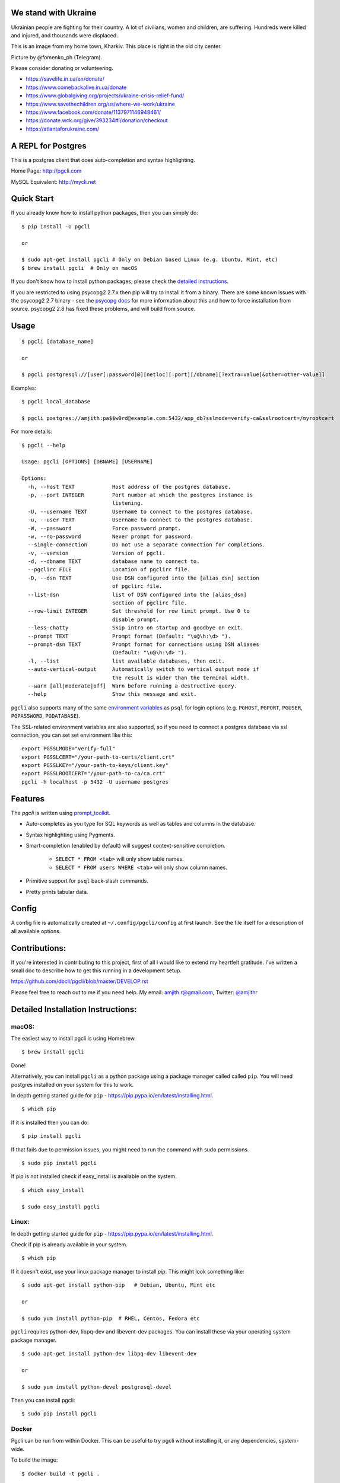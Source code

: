 We stand with Ukraine
---------------------

Ukrainian people are fighting for their country. A lot of civilians, women and children, are suffering. Hundreds were killed and injured, and thousands were displaced.

This is an image from my home town, Kharkiv. This place is right in the old city center.

.. image:: screenshots/kharkiv-destroyed.jpg

Picture by @fomenko_ph (Telegram).

Please consider donating or volunteering.

* https://savelife.in.ua/en/donate/
* https://www.comebackalive.in.ua/donate
* https://www.globalgiving.org/projects/ukraine-crisis-relief-fund/
* https://www.savethechildren.org/us/where-we-work/ukraine
* https://www.facebook.com/donate/1137971146948461/
* https://donate.wck.org/give/393234#!/donation/checkout
* https://atlantaforukraine.com/


A REPL for Postgres
-------------------

|Build Status| |CodeCov| |PyPI| |netlify|

This is a postgres client that does auto-completion and syntax highlighting.

Home Page: http://pgcli.com

MySQL Equivalent: http://mycli.net

.. image:: screenshots/pgcli.gif
.. image:: screenshots/image01.png

Quick Start
-----------

If you already know how to install python packages, then you can simply do:

::

    $ pip install -U pgcli

    or

    $ sudo apt-get install pgcli # Only on Debian based Linux (e.g. Ubuntu, Mint, etc)
    $ brew install pgcli  # Only on macOS

If you don't know how to install python packages, please check the
`detailed instructions`_.

If you are restricted to using psycopg2 2.7.x then pip will try to install it from a binary. There are some known issues with the psycopg2 2.7 binary - see the `psycopg docs`_ for more information about this and how to force installation from source. psycopg2 2.8 has fixed these problems, and will build from source.

.. _`detailed instructions`: https://github.com/dbcli/pgcli#detailed-installation-instructions
.. _`psycopg docs`: http://initd.org/psycopg/docs/install.html#change-in-binary-packages-between-psycopg-2-7-and-2-8

Usage
-----

::

    $ pgcli [database_name]

    or

    $ pgcli postgresql://[user[:password]@][netloc][:port][/dbname][?extra=value[&other=other-value]]

Examples:

::

    $ pgcli local_database

    $ pgcli postgres://amjith:pa$$w0rd@example.com:5432/app_db?sslmode=verify-ca&sslrootcert=/myrootcert

For more details:

::

    $ pgcli --help

    Usage: pgcli [OPTIONS] [DBNAME] [USERNAME]

    Options:
      -h, --host TEXT            Host address of the postgres database.
      -p, --port INTEGER         Port number at which the postgres instance is
                                 listening.
      -U, --username TEXT        Username to connect to the postgres database.
      -u, --user TEXT            Username to connect to the postgres database.
      -W, --password             Force password prompt.
      -w, --no-password          Never prompt for password.
      --single-connection        Do not use a separate connection for completions.
      -v, --version              Version of pgcli.
      -d, --dbname TEXT          database name to connect to.
      --pgclirc FILE             Location of pgclirc file.
      -D, --dsn TEXT             Use DSN configured into the [alias_dsn] section
                                 of pgclirc file.
      --list-dsn                 list of DSN configured into the [alias_dsn]
                                 section of pgclirc file.
      --row-limit INTEGER        Set threshold for row limit prompt. Use 0 to
                                 disable prompt.
      --less-chatty              Skip intro on startup and goodbye on exit.
      --prompt TEXT              Prompt format (Default: "\u@\h:\d> ").
      --prompt-dsn TEXT          Prompt format for connections using DSN aliases
                                 (Default: "\u@\h:\d> ").
      -l, --list                 list available databases, then exit.
      --auto-vertical-output     Automatically switch to vertical output mode if
                                 the result is wider than the terminal width.
      --warn [all|moderate|off]  Warn before running a destructive query.
      --help                     Show this message and exit.

``pgcli`` also supports many of the same `environment variables`_ as ``psql`` for login options (e.g. ``PGHOST``, ``PGPORT``, ``PGUSER``, ``PGPASSWORD``, ``PGDATABASE``).

The SSL-related environment variables are also supported, so if you need to connect a postgres database via ssl connection, you can set set environment like this:

::

    export PGSSLMODE="verify-full"
    export PGSSLCERT="/your-path-to-certs/client.crt"
    export PGSSLKEY="/your-path-to-keys/client.key"
    export PGSSLROOTCERT="/your-path-to-ca/ca.crt"
    pgcli -h localhost -p 5432 -U username postgres

.. _environment variables: https://www.postgresql.org/docs/current/libpq-envars.html

Features
--------

The `pgcli` is written using prompt_toolkit_.

* Auto-completes as you type for SQL keywords as well as tables and
  columns in the database.
* Syntax highlighting using Pygments.
* Smart-completion (enabled by default) will suggest context-sensitive
  completion.

    - ``SELECT * FROM <tab>`` will only show table names.
    - ``SELECT * FROM users WHERE <tab>`` will only show column names.

* Primitive support for ``psql`` back-slash commands.
* Pretty prints tabular data.

.. _prompt_toolkit: https://github.com/jonathanslenders/python-prompt-toolkit
.. _tabulate: https://pypi.python.org/pypi/tabulate

Config
------
A config file is automatically created at ``~/.config/pgcli/config`` at first launch.
See the file itself for a description of all available options.

Contributions:
--------------

If you're interested in contributing to this project, first of all I would like
to extend my heartfelt gratitude. I've written a small doc to describe how to
get this running in a development setup.

https://github.com/dbcli/pgcli/blob/master/DEVELOP.rst

Please feel free to reach out to me if you need help.
My email: amjith.r@gmail.com, Twitter: `@amjithr <http://twitter.com/amjithr>`_

Detailed Installation Instructions:
-----------------------------------

macOS:
======

The easiest way to install pgcli is using Homebrew.

::

    $ brew install pgcli

Done!

Alternatively, you can install ``pgcli`` as a python package using a package
manager called called ``pip``. You will need postgres installed on your system
for this to work.

In depth getting started guide for ``pip`` - https://pip.pypa.io/en/latest/installing.html.

::

    $ which pip

If it is installed then you can do:

::

    $ pip install pgcli

If that fails due to permission issues, you might need to run the command with
sudo permissions.

::

    $ sudo pip install pgcli

If pip is not installed check if easy_install is available on the system.

::

    $ which easy_install

    $ sudo easy_install pgcli

Linux:
======

In depth getting started guide for ``pip`` - https://pip.pypa.io/en/latest/installing.html.

Check if pip is already available in your system.

::

    $ which pip

If it doesn't exist, use your linux package manager to install `pip`. This
might look something like:

::

    $ sudo apt-get install python-pip   # Debian, Ubuntu, Mint etc

    or

    $ sudo yum install python-pip  # RHEL, Centos, Fedora etc

``pgcli`` requires python-dev, libpq-dev and libevent-dev packages. You can
install these via your operating system package manager.


::

    $ sudo apt-get install python-dev libpq-dev libevent-dev

    or

    $ sudo yum install python-devel postgresql-devel

Then you can install pgcli:

::

    $ sudo pip install pgcli


Docker
======

Pgcli can be run from within Docker. This can be useful to try pgcli without
installing it, or any dependencies, system-wide.

To build the image:

::

    $ docker build -t pgcli .

To create a container from the image:

::

    $ docker run --rm -ti pgcli pgcli <ARGS>

To access postgresql databases listening on localhost, make sure to run the
docker in "host net mode". E.g. to access a database called "foo" on the
postgresql server running on localhost:5432 (the standard port):

::

    $ docker run --rm -ti --net host pgcli pgcli -h localhost foo

To connect to a locally running instance over a unix socket, bind the socket to
the docker container:

::

    $ docker run --rm -ti -v /var/run/postgres:/var/run/postgres pgcli pgcli foo


IPython
=======

Pgcli can be run from within `IPython <https://ipython.org>`_ console. When working on a query,
it may be useful to drop into a pgcli session without leaving the IPython console, iterate on a
query, then quit pgcli to find the query results in your IPython workspace.

Assuming you have IPython installed:

::

    $ pip install ipython-sql

After that, run ipython and load the ``pgcli.magic`` extension:

::

    $ ipython

    In [1]: %load_ext pgcli.magic


Connect to a database and construct a query:

::

    In [2]: %pgcli postgres://someone@localhost:5432/world
    Connected: someone@world
    someone@localhost:world> select * from city c where countrycode = 'USA' and population > 1000000;
    +------+--------------+---------------+--------------+--------------+
    | id   | name         | countrycode   | district     | population   |
    |------+--------------+---------------+--------------+--------------|
    | 3793 | New York     | USA           | New York     | 8008278      |
    | 3794 | Los Angeles  | USA           | California   | 3694820      |
    | 3795 | Chicago      | USA           | Illinois     | 2896016      |
    | 3796 | Houston      | USA           | Texas        | 1953631      |
    | 3797 | Philadelphia | USA           | Pennsylvania | 1517550      |
    | 3798 | Phoenix      | USA           | Arizona      | 1321045      |
    | 3799 | San Diego    | USA           | California   | 1223400      |
    | 3800 | Dallas       | USA           | Texas        | 1188580      |
    | 3801 | San Antonio  | USA           | Texas        | 1144646      |
    +------+--------------+---------------+--------------+--------------+
    SELECT 9
    Time: 0.003s


Exit out of pgcli session with ``Ctrl + D`` and find the query results:

::

    someone@localhost:world>
    Goodbye!
    9 rows affected.
    Out[2]:
    [(3793, u'New York', u'USA', u'New York', 8008278),
     (3794, u'Los Angeles', u'USA', u'California', 3694820),
     (3795, u'Chicago', u'USA', u'Illinois', 2896016),
     (3796, u'Houston', u'USA', u'Texas', 1953631),
     (3797, u'Philadelphia', u'USA', u'Pennsylvania', 1517550),
     (3798, u'Phoenix', u'USA', u'Arizona', 1321045),
     (3799, u'San Diego', u'USA', u'California', 1223400),
     (3800, u'Dallas', u'USA', u'Texas', 1188580),
     (3801, u'San Antonio', u'USA', u'Texas', 1144646)]

The results are available in special local variable ``_``, and can be assigned to a variable of your
choice:

::

    In [3]: my_result = _

Pgcli only runs on Python3.6+ since 2.2.0, if you use an old version of Python,
you should use install ``pgcli <= 2.2.0``.

Thanks:
-------

A special thanks to `Jonathan Slenders <https://twitter.com/jonathan_s>`_ for
creating `Python Prompt Toolkit <http://github.com/jonathanslenders/python-prompt-toolkit>`_,
which is quite literally the backbone library, that made this app possible.
Jonathan has also provided valuable feedback and support during the development
of this app.

`Click <http://click.pocoo.org/>`_ is used for command line option parsing
and printing error messages.

Thanks to `psycopg <http://initd.org/psycopg/>`_ for providing a rock solid
interface to Postgres database.

Thanks to all the beta testers and contributors for your time and patience. :)


.. |Build Status| image:: https://github.com/dbcli/pgcli/workflows/pgcli/badge.svg
    :target: https://github.com/dbcli/pgcli/actions?query=workflow%3Apgcli

.. |CodeCov| image:: https://codecov.io/gh/dbcli/pgcli/branch/master/graph/badge.svg
   :target: https://codecov.io/gh/dbcli/pgcli
   :alt: Code coverage report

.. |Landscape| image:: https://landscape.io/github/dbcli/pgcli/master/landscape.svg?style=flat
   :target: https://landscape.io/github/dbcli/pgcli/master
   :alt: Code Health

.. |PyPI| image:: https://img.shields.io/pypi/v/pgcli.svg
    :target: https://pypi.python.org/pypi/pgcli/
    :alt: Latest Version

.. |netlify| image:: https://api.netlify.com/api/v1/badges/3a0a14dd-776d-445d-804c-3dd74fe31c4e/deploy-status
     :target: https://app.netlify.com/sites/pgcli/deploys
     :alt: Netlify
